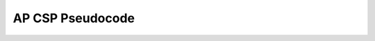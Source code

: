 .. raw:: html 

   <div class="logo-header"  id="student-logo"  > <img class="align-center" src="../_static/Mobile_CSP_Logo_White_transparent.png" width="250px"/> </div>

AP CSP Pseudocode
=================

.. raw:: html

	<p>The AP CS Principles Exam does not have a designated programming language associated with it. Instead a pseudocode is used. The <a href="../_static/assets/img/AP CSP Reference Sheet compressed.pdf" target="_blank">AP CSP reference sheet</a> is provided during the exam to help you understand the AP pseudocode format and the meaning of the questions on the exam.</p>
	 
	 
	 
	<p>The AP CSP pseudocode commands are also reviewed in the following lessons:
	<ul>
	  <li> <a href="../mobilecsp/Unit2-Intro-to-Mobile-Apps/Algorithm-Basics.html"  target="_blank">Algorithm Basics: Robot commands</a> </li>  
	  <li> <a href="../mobilecsp/Unit3-Creating-Graphics-Images/Paint-Pot-Tutorial.html"  target="_blank">Paint Pot: Variables and Assignment</a> </li> 
	  <li> <a href="../mobilecsp/Unit3-Creating-Graphics-Images/Paint-Pot-Projects.html"  target="_blank">Paint Pot Projects: selection (if) statements</a> </li> 
	  <li> <a href="../mobilecsp/Unit3-Creating-Graphics-Images/Paint-Pot-Refactoring-and-Procedural-Abstraction.html"  target="_blank">Paint Pot Refactoring: Procedures</a> </li> 
	  <li> <a href="../mobilecsp/Unit3-Creating-Graphics-Images/Map-Tour-Tutorial.html"  target="_blank">Map Tour: Intro to Lists</a> </li> 
	  <li> <a href="../mobilecsp/Unit4-Animation-Simulation-Modeling/Logo-Part-I.html"  target="_blank">Logo I: AP CSP Robot Code and Loops</a> </li>
	  <li> <a href="../mobilecsp/Unit5-Algorithms-Procedural-Abstraction/Logo-Part-2.html"  target="_blank">Logo II: Procedures with Parameters</a> </li> 
	  <li><a href="../mobilecsp/Unit6-Communication-Through-Internet/Caesar-Cipher-App.html" target="_blank">Caesar Cipher App: Functions with Parameters</a></li>
	  <li><a href="../mobilecsp/Unit5-Algorithms-Procedural-Abstraction/Quiz-App-Projects-Loops-with-Lists.html"  target="_blank">Quiz App Projects: AP CSP List Commands and Loops with Lists</a></li>
	  <li><a href="../mobilecsp/Unit8-AP-Exam-Prep/Tracing-Exercises.html" target="_blank">Pseudocode Tracing Exercises (the next lesson)   </a></li>  
	 </ul>
	
	 <p>The following <a href="https://docs.google.com/document/d/1ObiA0u3Ipo9Cx30p3facy0j21oiw54L7vJkIpd7-Dys/view" target="_blank">document</a> by Mobile CSP teacher Timothy Clark from Gilroy Unified School District compares AP pseudocode blocks to App Inventor blocks: <br>
	   <iframe src="https://docs.google.com/document/d/122TCLup7PdG7wx43CJdk7vOQ-k1YsU3k1rc1uP9ePho/view" width="100%" height="500px"></iframe>
	   
	 <p>A Mobile CSP teacher Mark Eisenhardt has also developed a <a href="https://drive.google.com/open?id=1FyEsR_saOkdyvhKHbOtAvqWOiZCkRJrHstXsW7FhUWw" target="_blank">slide deck</a> that shows the App Inventor blocks next to the relevant sections of the reference sheet (shown below).</p>
	
	
	<p><iframe src="https://docs.google.com/presentation/d/e/2PACX-1vSvx7lOVKV-TZXtMbAI5f_nbQW4AJ_xCFS75wqmehUvX2xvNYa5Paglqh07J_aqV-cla_trZkw1dnGy/embed?start=true&loop=true&delayms=5000" frameborder="0" width="100%" height="569" allowfullscreen="true" mozallowfullscreen="true" webkitallowfullscreen="true"></iframe></p>

